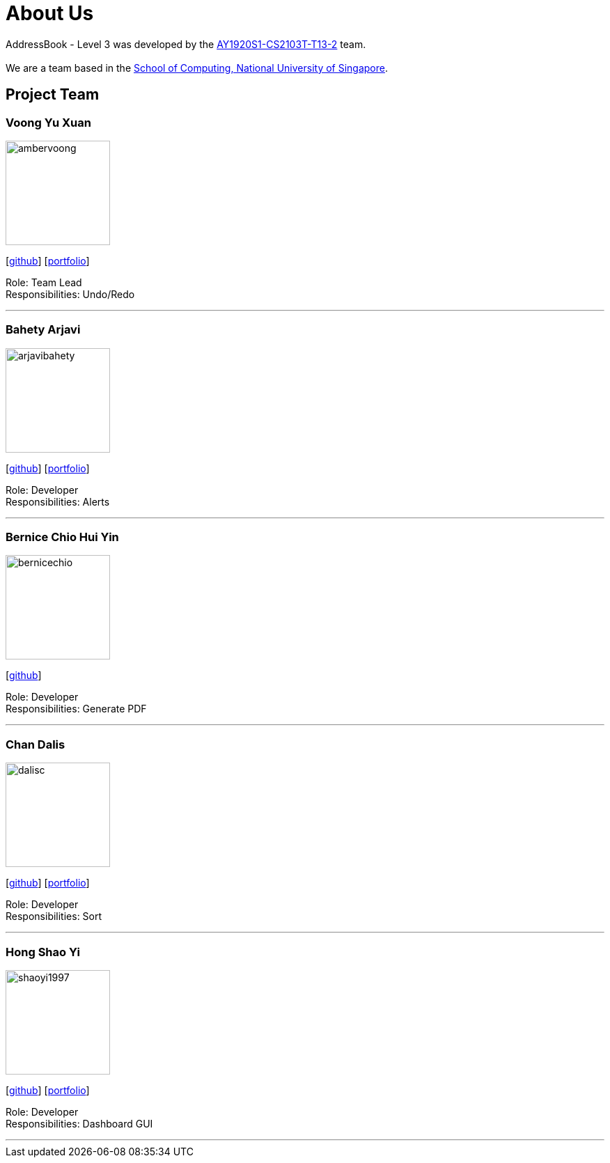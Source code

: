 = About Us
:site-section: AboutUs
:relfileprefix: team/
:imagesDir: images
:stylesDir: stylesheets

AddressBook - Level 3 was developed by the https://AY1920S1-CS2103T-T13-2.github.io/docs/Team.html[AY1920S1-CS2103T-T13-2] team. +
{empty} +
We are a team based in the http://www.comp.nus.edu.sg[School of Computing, National University of Singapore].

== Project Team

=== Voong Yu Xuan
image::ambervoong.png[width="150", align="left"]
{empty}[https://github.com/ambervoong[github]] [<<johndoe#, portfolio>>]

Role: Team Lead +
Responsibilities: Undo/Redo

'''

=== Bahety Arjavi
image::arjavibahety.png[width="150", align="left"]
{empty}[http://github.com/arjavibahety[github]] [<<johndoe#, portfolio>>]

Role: Developer +
Responsibilities: Alerts

'''

=== Bernice Chio Hui Yin
image::bernicechio.png[width="150", align="left"]
{empty}[http://github.com/bernicechio[github]]

Role: Developer +
Responsibilities: Generate PDF

'''

=== Chan Dalis
image::dalisc.png[width="150", align="left"]
{empty}[http://github.com/dalisc[github]] [<<johndoe#, portfolio>>]

Role: Developer +
Responsibilities: Sort

'''

=== Hong Shao Yi
image::shaoyi1997.png[width="150", align="left"]
{empty}[http://github.com/shaoyi1997[github]] [<<johndoe#, portfolio>>]

Role: Developer +
Responsibilities: Dashboard GUI

'''
